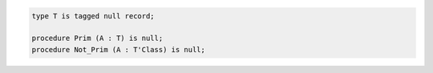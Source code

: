 .. code:: Ada

      type T is tagged null record;

      procedure Prim (A : T) is null;
      procedure Not_Prim (A : T'Class) is null;

